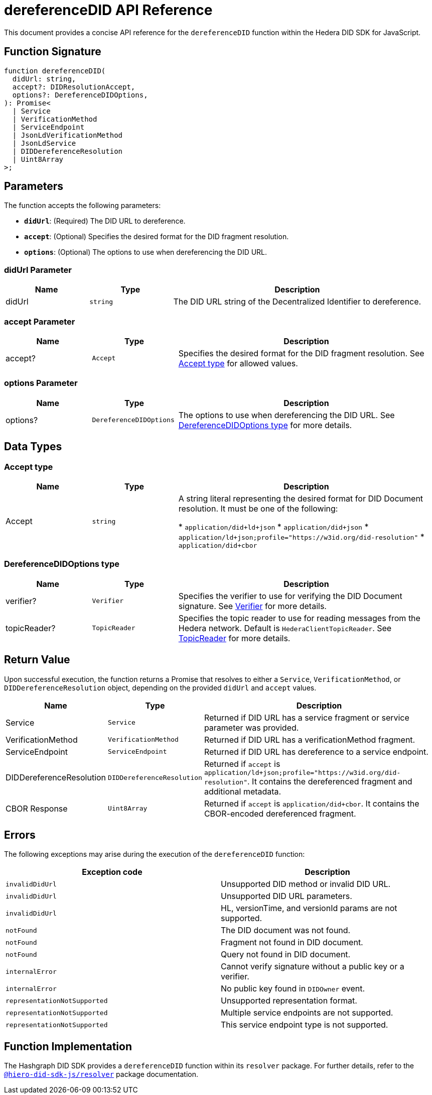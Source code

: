 = dereferenceDID API Reference

This document provides a concise API reference for the `dereferenceDID` function within the Hedera DID SDK for JavaScript.

== Function Signature

[source,js]
----
function dereferenceDID(
  didUrl: string,
  accept?: DIDResolutionAccept,
  options?: DereferenceDIDOptions,
): Promise<
  | Service
  | VerificationMethod
  | ServiceEndpoint
  | JsonLdVerificationMethod
  | JsonLdService
  | DIDDereferenceResolution
  | Uint8Array
>;
----

== Parameters

The function accepts the following parameters:

*   **`didUrl`**: (Required) The DID URL to dereference.
*   **`accept`**: (Optional) Specifies the desired format for the DID fragment resolution.
*   **`options`**: (Optional) The options to use when dereferencing the DID URL.

=== didUrl Parameter

[cols="1,1,3",options="header",frame="ends"]
|===
|Name
|Type
|Description

|didUrl
|`string`
|The DID URL string of the Decentralized Identifier to dereference.
|===

=== accept Parameter

[cols="1,1,3",options="header",frame="ends"]
|===
|Name
|Type
|Description

|accept?
|`Accept`
|Specifies the desired format for the DID fragment resolution. See <<accept-data-types>> for allowed values.
|===

=== options Parameter

[cols="1,1,3",options="header",frame="ends"]
|===
|Name
|Type
|Description

|options?
|`DereferenceDIDOptions`
|The options to use when dereferencing the DID URL. See <<options-data-types>> for more details.
|===

== Data Types

[[accept-data-types]]
=== Accept type

[cols="1,1,3",options="header",frame="ends"]
|===
|Name
|Type
|Description

|Accept
|`string`
|A string literal representing the desired format for DID Document resolution. It must be one of the following:

  * `application/did+ld+json`
  * `application/did+json`
  * `application/ld+json;profile="https://w3id.org/did-resolution"`
  * `application/did+cbor`
|===

[[options-data-types]]
=== DereferenceDIDOptions type

[cols="1,1,3",options="header",frame="ends"]
|===
|Name
|Type
|Description

|verifier?
|`Verifier`
|Specifies the verifier to use for verifying the DID Document signature. See xref:04-implementation/components/verifier-guide.adoc[Verifier] for more details.

|topicReader?
|`TopicReader`
|Specifies the topic reader to use for reading messages from the Hedera network. Default is `HederaClientTopicReader`. See xref:06-deployment/packages/index.adoc#essential-packages[TopicReader] for more details.
|===

== Return Value

Upon successful execution, the function returns a Promise that resolves to either a `Service`, `VerificationMethod`, or `DIDDereferenceResolution` object, depending on the provided `didUrl` and `accept` values.

[cols="1,1,3",options="header",frame="ends"]
|===
|Name
|Type
|Description

|Service
|`Service`
|Returned if DID URL has a service fragment or service parameter was provided.

|VerificationMethod
|`VerificationMethod`
|Returned if DID URL has a verificationMethod fragment.

|ServiceEndpoint
|`ServiceEndpoint`
|Returned if DID URL has dereference to a service endpoint.

|DIDDereferenceResolution
|`DIDDereferenceResolution`
|Returned if `accept` is `application/ld+json;profile="https://w3id.org/did-resolution"`. It contains the dereferenced fragment and additional metadata.

|CBOR Response
|`Uint8Array`
|Returned if `accept` is `application/did+cbor`. It contains the CBOR-encoded dereferenced fragment.
|===

== Errors

The following exceptions may arise during the execution of the `dereferenceDID` function:

[cols="1,1",options="header",frame="ends"]
|===
|Exception code
|Description

|`invalidDidUrl`
|Unsupported DID method or invalid DID URL.

|`invalidDidUrl`
|Unsupported DID URL parameters.

|`invalidDidUrl`
|HL, versionTime, and versionId params are not supported.

|`notFound`
|The DID document was not found.

|`notFound`
|Fragment not found in DID document.

|`notFound`
|Query not found in DID document.

|`internalError`
|Cannot verify signature without a public key or a verifier.

|`internalError`
|No public key found in `DIDOwner` event.

|`representationNotSupported`
|Unsupported representation format.

|`representationNotSupported`
|Multiple service endpoints are not supported.

|`representationNotSupported`
|This service endpoint type is not supported.
|===

== Function Implementation

The Hashgraph DID SDK provides a `dereferenceDID` function within its `resolver` package. For further details, refer to the xref:06-deployment/packages/index.adoc#essential-packages[`@hiero-did-sdk-js/resolver`] package documentation.
